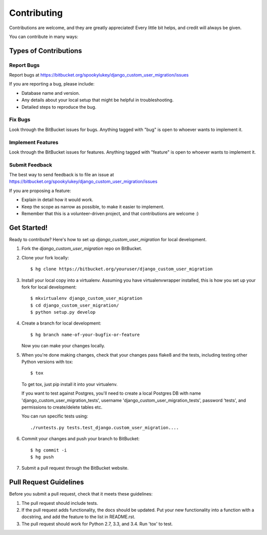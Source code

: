 ============
Contributing
============

Contributions are welcome, and they are greatly appreciated! Every
little bit helps, and credit will always be given.

You can contribute in many ways:

Types of Contributions
----------------------

Report Bugs
~~~~~~~~~~~

Report bugs at https://bitbucket.org/spookylukey/django_custom_user_migration/issues

If you are reporting a bug, please include:

* Database name and version.
* Any details about your local setup that might be helpful in troubleshooting.
* Detailed steps to reproduce the bug.

Fix Bugs
~~~~~~~~

Look through the BitBucket issues for bugs. Anything tagged with "bug"
is open to whoever wants to implement it.

Implement Features
~~~~~~~~~~~~~~~~~~

Look through the BitBucket issues for features. Anything tagged with "feature"
is open to whoever wants to implement it.

Submit Feedback
~~~~~~~~~~~~~~~

The best way to send feedback is to file an issue at https://bitbucket.org/spookylukey/django_custom_user_migration/issues

If you are proposing a feature:

* Explain in detail how it would work.
* Keep the scope as narrow as possible, to make it easier to implement.
* Remember that this is a volunteer-driven project, and that contributions
  are welcome :)

Get Started!
------------

Ready to contribute? Here's how to set up `django_custom_user_migration` for local development.

1. Fork the `django_custom_user_migration` repo on BitBucket.
2. Clone your fork locally::

    $ hg clone https://bitbucket.org/youruser/django_custom_user_migration

3. Install your local copy into a virtualenv. Assuming you have virtualenvwrapper installed, this is how you set up your fork for local development::

    $ mkvirtualenv django_custom_user_migration
    $ cd django_custom_user_migration/
    $ python setup.py develop

4. Create a branch for local development::

    $ hg branch name-of-your-bugfix-or-feature

   Now you can make your changes locally.

5. When you're done making changes, check that your changes pass flake8 and the tests, including testing other Python versions with tox::

    $ tox

   To get tox, just pip install it into your virtualenv.

   If you want to test against Postgres, you'll need to create a local Postgres
   DB with name 'django_custom_user_migration_tests', username
   'django_custom_user_migration_tests', password 'tests', and permissions to
   create/delete tables etc.

   You can run specific tests using::

     ./runtests.py tests.test_django.custom_user_migration....

6. Commit your changes and push your branch to BitBucket::

    $ hg commit -i
    $ hg push

7. Submit a pull request through the BitBucket website.

Pull Request Guidelines
-----------------------

Before you submit a pull request, check that it meets these guidelines:

1. The pull request should include tests.
2. If the pull request adds functionality, the docs should be updated. Put
   your new functionality into a function with a docstring, and add the
   feature to the list in README.rst.
3. The pull request should work for Python 2.7, 3.3, and 3.4.
   Run 'tox' to test.
